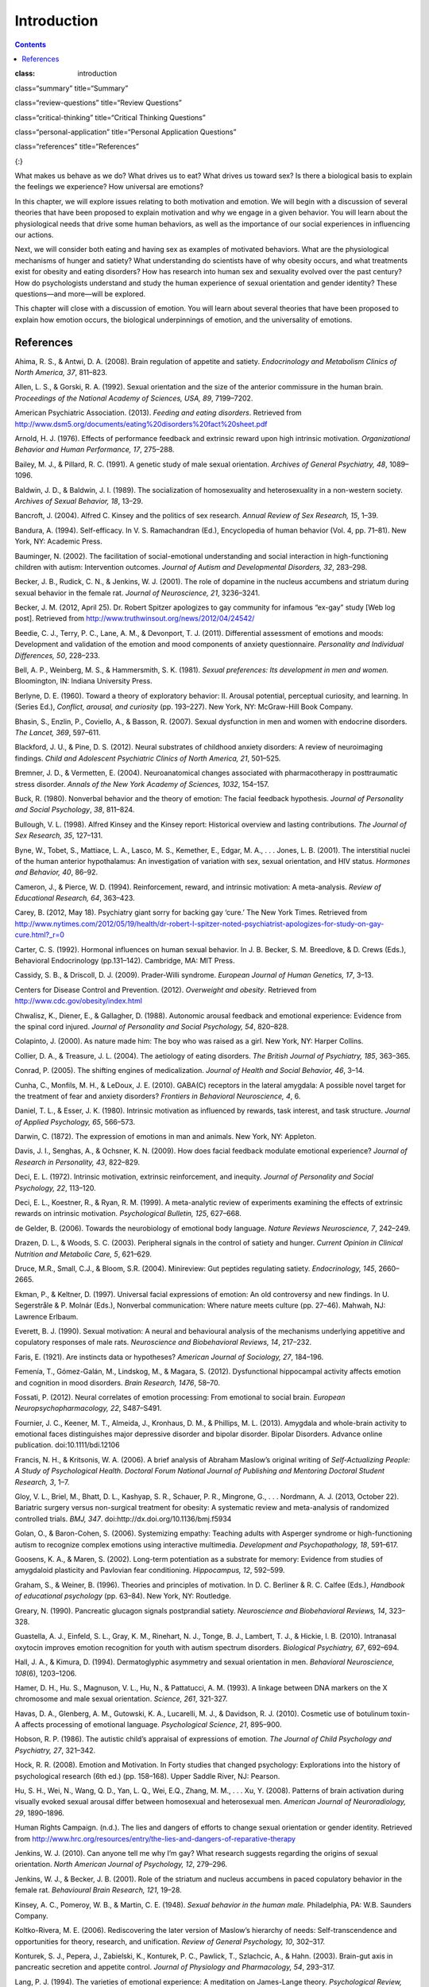 ============
Introduction
============



.. contents::
   :depth: 3
..

:class: introduction

class=“summary” title=“Summary”

class=“review-questions” title=“Review Questions”

class=“critical-thinking” title=“Critical Thinking Questions”

class=“personal-application” title=“Personal Application Questions”

class=“references” title=“References”

|A photograph shows a crowd at the site of the Boston Marathon bombing
immediately after it occurred. Debris is scattered on the ground,
several people appear to be injured, and several people are helping
others.|\ {:}

What makes us behave as we do? What drives us to eat? What drives us
toward sex? Is there a biological basis to explain the feelings we
experience? How universal are emotions?

In this chapter, we will explore issues relating to both motivation and
emotion. We will begin with a discussion of several theories that have
been proposed to explain motivation and why we engage in a given
behavior. You will learn about the physiological needs that drive some
human behaviors, as well as the importance of our social experiences in
influencing our actions.

Next, we will consider both eating and having sex as examples of
motivated behaviors. What are the physiological mechanisms of hunger and
satiety? What understanding do scientists have of why obesity occurs,
and what treatments exist for obesity and eating disorders? How has
research into human sex and sexuality evolved over the past century? How
do psychologists understand and study the human experience of sexual
orientation and gender identity? These questions—and more—will be
explored.

This chapter will close with a discussion of emotion. You will learn
about several theories that have been proposed to explain how emotion
occurs, the biological underpinnings of emotion, and the universality of
emotions.

References
==========

Ahima, R. S., & Antwi, D. A. (2008). Brain regulation of appetite and
satiety. *Endocrinology and Metabolism Clinics of North America, 37*,
811–823.

Allen, L. S., & Gorski, R. A. (1992). Sexual orientation and the size of
the anterior commissure in the human brain. *Proceedings of the National
Academy of Sciences, USA, 89*, 7199–7202.

American Psychiatric Association. (2013). *Feeding and eating
disorders*. Retrieved from
http://www.dsm5.org/documents/eating%20disorders%20fact%20sheet.pdf

Arnold, H. J. (1976). Effects of performance feedback and extrinsic
reward upon high intrinsic motivation. *Organizational Behavior and
Human Performance, 17*, 275–288.

Bailey, M. J., & Pillard, R. C. (1991). A genetic study of male sexual
orientation. *Archives of General Psychiatry, 48*, 1089–1096.

Baldwin, J. D., & Baldwin, J. I. (1989). The socialization of
homosexuality and heterosexuality in a non-western society. *Archives of
Sexual Behavior, 18*, 13–29.

Bancroft, J. (2004). Alfred C. Kinsey and the politics of sex research.
*Annual Review of Sex Research, 15*, 1–39.

Bandura, A. (1994). Self-efficacy. In V. S. Ramachandran (Ed.),
Encyclopedia of human behavior (Vol. 4, pp. 71–81). New York, NY:
Academic Press.

Bauminger, N. (2002). The facilitation of social-emotional understanding
and social interaction in high-functioning children with autism:
Intervention outcomes. *Journal of Autism and Developmental Disorders,
32*, 283–298.

Becker, J. B., Rudick, C. N., & Jenkins, W. J. (2001). The role of
dopamine in the nucleus accumbens and striatum during sexual behavior in
the female rat. *Journal of Neuroscience, 21*, 3236–3241.

Becker, J. M. (2012, April 25). Dr. Robert Spitzer apologizes to gay
community for infamous “ex-gay” study [Web log post]. Retrieved from
http://www.truthwinsout.org/news/2012/04/24542/

Beedie, C. J., Terry, P. C., Lane, A. M., & Devonport, T. J. (2011).
Differential assessment of emotions and moods: Development and
validation of the emotion and mood components of anxiety questionnaire.
*Personality and Individual Differences, 50*, 228–233.

Bell, A. P., Weinberg, M. S., & Hammersmith, S. K. (1981). *Sexual
preferences: Its development in men and women.* Bloomington, IN: Indiana
University Press.

Berlyne, D. E. (1960). Toward a theory of exploratory behavior: II.
Arousal potential, perceptual curiosity, and learning. In (Series Ed.),
*Conflict, arousal, and curiosity* (pp. 193–227). New York, NY:
McGraw-Hill Book Company.

Bhasin, S., Enzlin, P., Coviello, A., & Basson, R. (2007). Sexual
dysfunction in men and women with endocrine disorders. *The Lancet,
369*, 597–611.

Blackford, J. U., & Pine, D. S. (2012). Neural substrates of childhood
anxiety disorders: A review of neuroimaging findings. *Child and
Adolescent Psychiatric Clinics of North America, 21*, 501–525.

Bremner, J. D., & Vermetten, E. (2004). Neuroanatomical changes
associated with pharmacotherapy in posttraumatic stress disorder.
*Annals of the New York Academy of Sciences, 1032*, 154–157.

Buck, R. (1980). Nonverbal behavior and the theory of emotion: The
facial feedback hypothesis. *Journal of Personality and Social
Psychology*, *38*, 811–824.

Bullough, V. L. (1998). Alfred Kinsey and the Kinsey report: Historical
overview and lasting contributions. *The Journal of Sex Research, 35*,
127–131.

Byne, W., Tobet, S., Mattiace, L. A., Lasco, M. S., Kemether, E., Edgar,
M. A., . . . Jones, L. B. (2001). The interstitial nuclei of the human
anterior hypothalamus: An investigation of variation with sex, sexual
orientation, and HIV status. *Hormones and Behavior, 40*, 86–92.

Cameron, J., & Pierce, W. D. (1994). Reinforcement, reward, and
intrinsic motivation: A meta-analysis. *Review of Educational Research,
64*, 363–423.

Carey, B. (2012, May 18). Psychiatry giant sorry for backing gay ‘cure.’
The New York Times. Retrieved from
http://www.nytimes.com/2012/05/19/health/dr-robert-l-spitzer-noted-psychiatrist-apologizes-for-study-on-gay-cure.html?\_r=0

Carter, C. S. (1992). Hormonal influences on human sexual behavior. In
J. B. Becker, S. M. Breedlove, & D. Crews (Eds.), Behavioral
Endocrinology (pp.131–142). Cambridge, MA: MIT Press.

Cassidy, S. B., & Driscoll, D. J. (2009). Prader-Willi syndrome.
*European Journal of Human Genetics, 17*, 3–13.

Centers for Disease Control and Prevention. (2012). *Overweight and
obesity*. Retrieved from http://www.cdc.gov/obesity/index.html

Chwalisz, K., Diener, E., & Gallagher, D. (1988). Autonomic arousal
feedback and emotional experience: Evidence from the spinal cord
injured. *Journal of Personality and Social Psychology, 54*, 820–828.

Colapinto, J. (2000). As nature made him: The boy who was raised as a
girl. New York, NY: Harper Collins.

Collier, D. A., & Treasure, J. L. (2004). The aetiology of eating
disorders. *The British Journal of Psychiatry, 185*, 363–365.

Conrad, P. (2005). The shifting engines of medicalization. *Journal of
Health and Social Behavior, 46*, 3–14.

Cunha, C., Monfils, M. H., & LeDoux, J. E. (2010). GABA(C) receptors in
the lateral amygdala: A possible novel target for the treatment of fear
and anxiety disorders? *Frontiers in Behavioral Neuroscience, 4*, 6.

Daniel, T. L., & Esser, J. K. (1980). Intrinsic motivation as influenced
by rewards, task interest, and task structure. *Journal of Applied
Psychology, 65*, 566–573.

Darwin, C. (1872). The expression of emotions in man and animals. New
York, NY: Appleton.

Davis, J. I., Senghas, A., & Ochsner, K. N. (2009). How does facial
feedback modulate emotional experience? *Journal of Research in
Personality, 43*, 822–829.

Deci, E. L. (1972). Intrinsic motivation, extrinsic reinforcement, and
inequity. *Journal of Personality and Social Psychology, 22*, 113–120.

Deci, E. L., Koestner, R., & Ryan, R. M. (1999). A meta-analytic review
of experiments examining the effects of extrinsic rewards on intrinsic
motivation. *Psychological Bulletin, 125*, 627–668.

de Gelder, B. (2006). Towards the neurobiology of emotional body
language. *Nature Reviews Neuroscience, 7*, 242–249.

Drazen, D. L., & Woods, S. C. (2003). Peripheral signals in the control
of satiety and hunger. *Current Opinion in Clinical Nutrition and
Metabolic Care, 5*, 621–629.

Druce, M.R., Small, C.J., & Bloom, S.R. (2004). Minireview: Gut peptides
regulating satiety. *Endocrinology, 145*, 2660–2665.

Ekman, P., & Keltner, D. (1997). Universal facial expressions of
emotion: An old controversy and new findings. In U. Segerstråle & P.
Molnár (Eds.), Nonverbal communication: Where nature meets culture
(pp. 27–46). Mahwah, NJ: Lawrence Erlbaum.

Everett, B. J. (1990). Sexual motivation: A neural and behavioural
analysis of the mechanisms underlying appetitive and copulatory
responses of male rats. *Neuroscience and Biobehavioral Reviews, 14*,
217–232.

Faris, E. (1921). Are instincts data or hypotheses? *American Journal of
Sociology, 27*, 184–196.

Femenía, T., Gómez-Galán, M., Lindskog, M., & Magara, S. (2012).
Dysfunctional hippocampal activity affects emotion and cognition in mood
disorders. *Brain Research, 1476*, 58–70.

Fossati, P. (2012). Neural correlates of emotion processing: From
emotional to social brain. *European Neuropsychopharmacology, 22*,
S487–S491.

Fournier, J. C., Keener, M. T., Almeida, J., Kronhaus, D. M., &
Phillips, M. L. (2013). Amygdala and whole-brain activity to emotional
faces distinguishes major depressive disorder and bipolar disorder.
Bipolar Disorders. Advance online publication. doi:10.1111/bdi.12106

Francis, N. H., & Kritsonis, W. A. (2006). A brief analysis of Abraham
Maslow’s original writing of *Self-Actualizing People: A Study of
Psychological Health*. *Doctoral Forum National Journal of Publishing
and Mentoring Doctoral Student Research, 3*, 1–7.

Gloy, V. L., Briel, M., Bhatt, D. L., Kashyap, S. R., Schauer, P. R.,
Mingrone, G., . . . Nordmann, A. J. (2013, October 22). Bariatric
surgery versus non-surgical treatment for obesity: A systematic review
and meta-analysis of randomized controlled trials. *BMJ, 347*.
doi:http://dx.doi.org/10.1136/bmj.f5934

Golan, O., & Baron-Cohen, S. (2006). Systemizing empathy: Teaching
adults with Asperger syndrome or high-functioning autism to recognize
complex emotions using interactive multimedia. *Development and
Psychopathology, 18*, 591–617.

Goosens, K. A., & Maren, S. (2002). Long-term potentiation as a
substrate for memory: Evidence from studies of amygdaloid plasticity and
Pavlovian fear conditioning. *Hippocampus, 12*, 592–599.

Graham, S., & Weiner, B. (1996). Theories and principles of motivation.
In D. C. Berliner & R. C. Calfee (Eds.), *Handbook of educational
psychology* (pp. 63–84). New York, NY: Routledge.

Greary, N. (1990). Pancreatic glucagon signals postprandial satiety.
*Neuroscience and Biobehavioral Reviews, 14*, 323–328.

Guastella, A. J., Einfeld, S. L., Gray, K. M., Rinehart, N. J., Tonge,
B. J., Lambert, T. J., & Hickie, I. B. (2010). Intranasal oxytocin
improves emotion recognition for youth with autism spectrum disorders.
*Biological Psychiatry, 67*, 692–694.

Hall, J. A., & Kimura, D. (1994). Dermatoglyphic asymmetry and sexual
orientation in men. *Behavioral Neuroscience, 108*\ (6), 1203–1206.

Hamer, D. H., Hu. S., Magnuson, V. L., Hu, N., & Pattatucci, A. M.
(1993). A linkage between DNA markers on the X chromosome and male
sexual orientation. *Science, 261*, 321-327.

Havas, D. A., Glenberg, A. M., Gutowski, K. A., Lucarelli, M. J., &
Davidson, R. J. (2010). Cosmetic use of botulinum toxin-A affects
processing of emotional language. *Psychological Science*, *21*,
895–900.

Hobson, R. P. (1986). The autistic child’s appraisal of expressions of
emotion. *The Journal of Child Psychology and Psychiatry, 27*, 321–342.

Hock, R. R. (2008). Emotion and Motivation. In Forty studies that
changed psychology: Explorations into the history of psychological
research (6th ed.) (pp. 158–168). Upper Saddle River, NJ: Pearson.

Hu, S. H., Wei, N., Wang, Q. D., Yan, L. Q., Wei, E.Q., Zhang, M. M., .
. . Xu, Y. (2008). Patterns of brain activation during visually evoked
sexual arousal differ between homosexual and heterosexual men. *American
Journal of Neuroradiology, 29*, 1890–1896.

Human Rights Campaign. (n.d.). The lies and dangers of efforts to change
sexual orientation or gender identity. Retrieved from
http://www.hrc.org/resources/entry/the-lies-and-dangers-of-reparative-therapy

Jenkins, W. J. (2010). Can anyone tell me why I’m gay? What research
suggests regarding the origins of sexual orientation. *North American
Journal of Psychology, 12*, 279–296.

Jenkins, W. J., & Becker, J. B. (2001). Role of the striatum and nucleus
accumbens in paced copulatory behavior in the female rat. *Behavioural
Brain Research, 121*, 19–28.

Kinsey, A. C., Pomeroy, W. B., & Martin, C. E. (1948). *Sexual behavior
in the human male.* Philadelphia, PA: W.B. Saunders Company.

Koltko-Rivera, M. E. (2006). Rediscovering the later version of Maslow’s
hierarchy of needs: Self-transcendence and opportunities for theory,
research, and unification. *Review of General Psychology, 10*, 302–317.

Konturek, S. J., Pepera, J., Zabielski, K., Konturek, P. C., Pawlick,
T., Szlachcic, A., & Hahn. (2003). Brain-gut axis in pancreatic
secretion and appetite control. *Journal of Physiology and Pharmacology,
54*, 293–317.

Lang, P. J. (1994). The varieties of emotional experience: A meditation
on James-Lange theory. *Psychological Review, 101*, 211–221.

Lazarus, R. S. (1991). *Emotion and adaptation*. New York, NY: Oxford
University Press.

LeDoux, J. E. (1996). The Emotional Brain: The Mysterious Underpinnings
of Emotional Life. New York, NY: Simon & Schuster.

LeDoux, J. E. (2002). *The synaptic self*. London, UK: Macmillan.

Leonard, G. (1982). The failure of self-actualization theory: A critique
of Carl Rogers and Abraham Maslow. *Journal of Humanistic Psychology,
22*, 56–73.

LeVay, S. (1991). A difference in the hypothalamic structure between
heterosexual and homosexual men. *Science, 253*, 1034–1037.

LeVay, S. (1996). *Queer science: The use and abuse of research into
homosexuality.* Cambridge, MA: The MIT Press.

Levy-Gigi, E., Szabó, C., Kelemen, O., & Kéri, S. (2013). Association
among clinical response, hippocampal volume, and FKBP5 gene expression
in individuals with posttraumatic stress disorder receiving cognitive
behavioral therapy. *Biological Psychiatry, 74*, 793–800.

Lippa, R. A. (2003). Handedness, sexual orientation, and gender-related
personality traits in men and women. *Archives of Sexual Behavior, 32*,
103–114.

Loehlin, J. C., & McFadden, D. (2003). Otoacoustic emissions, auditory
evoked potentials, and traits related to sex and sexual orientation.
*Archives of Sexual Behavior, 32*, 115–127.

Macdonald, H., Rutter, M., Howlin, P., Rios, P., Conteur, A. L., Evered,
C., & Folstein, S. (1989). Recognition and expression of emotional cues
by autistic and normal adults. *Journal of Child Psychology and
Psychiatry, 30*, 865–877.

Malatesta, C. Z., & Haviland, J. M. (1982). Learning display rules: The
socialization of emotion expression in infancy. *Child Development, 53*,
991–1003.

Maren, S., Phan, K. L., & Liberzon, I. (2013). The contextual brain:
Implications for fear conditioning, extinction and psychopathology.
*Nature Reviews Neuroscience, 14*, 417–428.

Martin-Gronert, M. S., & Ozanne, S. E. (2013). Early life programming of
obesity. *Developmental Period Medicine, 17*, 7–12.

Maslow, A. H. (1943). A theory of human motivation. *Psychological
Review, 50*, 370–396.

Matsumoto, D. (1990). Cultural similarities and differences in display
rules. *Motivation and Emotion, 14*, 195–214.

Matsumoto, D., Yoo, S. H., & Nakagawa, S. (2008). Culture, emotion
regulation, and adjustment. *Journal of Personality and Social
Psychology, 94*, 925–937.

Mayo Clinic. (2012a). Anorexia nervosa. Retrieved from
http://www.mayoclinic.com/health/anorexia/DS00606

Mayo Clinic. (2012b). Bulimia nervosa. Retrieved from
http://www.mayoclinic.com/health/bulimia/DS00607

Mayo Clinic. (2013). Gastric bypass surgery. Retrieved from
http://www.mayoclinic.com/health/gastric-bypass/MY00825

McAdams, D. P., & Constantian, C. A. (1983). Intimacy and affiliation
motives in daily living: An experience sampling analysis. *Journal of
Personality and Social Psychology, 45*, 851–861.

McClelland, D. C., & Liberman, A. M. (1949). The effect of need for
achievement on recognition of need-related words. *Journal of
Personality, 18*, 236–251.

McFadden, D., & Champlin, C. A. (2000). Comparisons of auditory evoked
potentials in heterosexual, homosexual, and bisexual males and females.
*Journal of the Association for Research in Otolaryngology, 1*, 89–99.

McFadden, D., & Pasanen, E. G. (1998). Comparisons of the auditory
systems of heterosexuals and homosexuals: Clicked-evoked otoacoustic
emissions. *Proceedings of the National Academy of Sciences, USA, 95*,
2709–2713.

McRae, K., Ochsner, K. N., Mauss, I. B., Gabrieli, J. J. D., & Gross, J.
J. (2008). Gender differences in emotion regulation: An fMRI study of
cognitive reappraisal. *Group Processes and Intergroup Relations, 11*,
143–162.

Miguel-Hidalgo, J. J. (2013). Brain structural and functional changes in
adolescents with psychiatric disorders. *International Journal of
Adolescent Medicine and Health, 25*, 245–256.

Money, J. (1962). *Cytogenic and psychosexual incongruities with a note
on space-form blindness.* Paper presented at the 118th meeting of the
American Psychiatric Association, Toronto, Canada.

Money, J. (1975). Ablatio penis: Normal male infant sex-reassigned as a
girl. *Archives of Sexual Behavior, 4*, 65–71.

Moriceau, S., & Sullivan, R. M. (2006). Maternal presence serves as a
switch between learning fear and attraction in infancy. *Nature
Neuroscience, 9*, 1004–1006.

Murray, H. A., Barrett, W. G., Homburger, E., Langer, W. C., Mekeel, H.
S., Morgan, C. D., . . . Wolf, R. E. (1938). *Explorations in
personality: A clinical and experimental study of fifty men of college
age*. New York, NY: Oxford University Press.

Niemiec, C. P., & Ryan, R. M. (2009). Autonomy, competence, and
relatedness in the classroom: Applying self-determination theory to
educational practice. *Theory and Research in Education, 7*, 133–144.

Novin, D., Robinson, K., Culbreth, L. A., & Tordoff, M. G. (1985). Is
there a role for the liver in the control of food intake? *The American
Journal of Clinical Nutrition, 42*, 1050–1062.

O’Connell, S. (Writer/Producer). (2004). Dr. Money and the boy with no
penis. [Television documentary series episode]. In Horizon. London, UK:
BBC.

Paramaguru, K. (2013, November). Boy, girl, or intersex? Germany adjusts
to a third option at birth. Time. Retrieved from
http://world.time.com/2013/11/12/boy-girl-or-intersex/

Pessoa, L. (2010). Emotion and cognition and the amygdala: From “what is
it?” to “what’s to be done?” *Neuropsychologia, 48*, 3416–3429.

Pillard, R. C., & Bailey, M. J. (1995). A biologic perspective on sexual
orientation. *The Psychiatric Clinics of North America, 18*\ (1), 71–84.

Pillard, R. C., & Bailey, M. J. (1998). Sexual orientation has a
heritable component. *Human Biology, 70*, 347–365.

Ponseti, J., Bosinski, H. A., Wolff, S., Peller, M., Jansen, O.,
Mehdorn, H.M., . . . Siebner, H. R. (2006). A functional endophenotype
for sexual orientation in humans. *Neuroimage, 33*\ (3), 825–833.

Prader-Willi Syndrome Association. (2012). What is Prader-Willi
Syndrome? Retrieved from http://www.pwsausa.org/syndrome/index.htm

Qin, S., Young, C. B., Duan, X., Chen, T., Supekar, K., & Menon, V.
(2013). Amygdala subregional structure and intrinsic functional
connectivity predicts individual differences in anxiety during early
childhood. Biological Psychiatry. Advance online publication.
doi:10.1016/j.biopsych.2013.10.006

Rahman, Q., & Wilson, G. D. (2003a). Large sexual-orientation-related
differences in performance on mental rotation and judgment of line
orientation tasks. *Neuropsychology, 17*, 25–31.

Rahman, Q., & Wilson, G. D. (2003b). Sexual orientation and the 2nd to
4th finger length ratio: Evidence for organising effects of sex hormones
or developmental instability? *Psychoneuroendocrinology, 28*, 288–303.

Raineki, C., Cortés, M. R., Belnoue, L., & Sullivan, R. M. (2012).
Effects of early-life abuse differ across development: Infant social
behavior deficits are followed by adolescent depressive-like behaviors
mediated by the amygdala. *The Journal of Neuroscience, 32*, 7758–7765.

Rodriguez-Larralde, A., & Paradisi, I. (2009). Influence of genetic
factors on human sexual orientation. *Investigacion Clinica, 50*,
377–391.

Ross, M. W., & Arrindell, W. A. (1988). Perceived parental rearing
patterns of homosexual and heterosexual men. *The Journal of Sex
Research, 24*, 275–281.

Saxe, L., & Ben-Shakhar, G. (1999). Admissibility of polygraph tests:
The application of scientific standards post-Daubert. *Psychology,
Public Policy, and Law, 5*, 203–223.

Schachter, S., & Singer, J. E. (1962). Cognitive, social, and
physiological determinants of emotional state. *Psychological Review,
69*, 379–399.

Sherwin, B. B. (1988). A comparative analysis of the role of androgen in
human male and female sexual behavior: Behavioral specificity, critical
thresholds, and sensitivity. *Psychobiology, 16*, 416–425.

Smink, F. R. E., van Hoeken, D., & Hoek, H. W. (2012). Epidemiology of
eating disorders: Incidence, prevalence, and mortality rates. *Current
Psychiatry Reports, 14*, 406–414.

Soussignan, R. (2001). Duchenne smile, emotional experience, and
autonomic reactivity: A test of the facial feedback hypothesis.
*Emotion, 2*, 52–74.

Speakman, J. R., Levitsky, D. A., Allison, D. B., Bray, M. S., de
Castro, J. M., Clegg, D. J., . . . Westerterp-Plantenga, M. S. (2011).
Set points, settling points and some alternative models: Theoretical
options to understand how genes and environment combine to regulate body
adiposity. *Disease Models & Mechanisms, 4*, 733–745.

Strack, F., Martin, L. & Stepper, S. (1988). Inhibiting and facilitating
conditions of the human smile: A nonobtrusive test of the facial
feedback hypothesis. *Journal of Personality and Social Psychology*,
*54*, 768–777.

Swaab, D. F., & Hofman, M. A. (1990). An enlarged suprachiasmatic
nucleus in homosexual men. *Brain Research, 537*, 141–148.

Tamietto, M., Castelli, L., Vighetti, S., Perozzo, P., Geminiani, G.,
Weiskrantz, L., & de Gelder, B. (2009). Unseen facial and bodily
expressions trigger fast emotional reactions. *Proceedings of the
National Academy of Sciences,USA, 106*, 17661–17666.

Tangmunkongvorakul, A., Banwell, C., Carmichael, G., Utomo, I. D., &
Sleigh, A. (2010). Sexual identities and lifestyles among
non-heterosexual urban Chiang Mai youth: Implications for health.
*Culture, Health, and Sexuality, 12*, 827–841.

Wang, Z., Neylan, T. C., Mueller, S. G., Lenoci, M., Truran, D., Marmar,
C. R., . . . Schuff, N. (2010). Magnetic resonance imaging of
hippocampal subfields in posttraumatic stress disorder. *Arch Gen
Psychiatry, 67*\ (3), 296–303. doi:10.1001/archgenpsychiatry.2009.205

Weinsier, R. L., Nagy, T. R., Hunter, G. R., Darnell, B. E., Hensrud, D.
D., & Weiss, H. L. (2000). Do adaptive changes in metabolic rate favor
weight regain in weight-reduced individuals? An examination of the
set-point theory. *The American Journal of Clinical Nutrition, 72*,
1088–1094.

Woods, S. C. (2004). Gastrointestinal satiety signals I. An overview of
gastrointestinal signals that influence food intake. *American Journal
of Physiology: Gastrointestinal and Liver Physiology, 286*, G7–G13.

Woods, S. C., & D’Alessio, D. A. (2008). Central control of body weight
and appetite. *Journal of Clinical Endocrinology and Metabolism, 93*,
S37–S50.

Yerkes, R. M., & Dodson, J. D. (1908). The relation of strength of
stimulus to rapidity of habit-formation. *Journal of Comparative
Neurology and Psychology,* *18*, 459–482. doi:10.1002/cne.920180503

Zajonc, R. B. (1980). Feeling and thinking: Preferences need no
inferences. *American Psychologist*, *35*\ (2), 151–175.

Zajonc, R. B. (1998). Emotions. In D. T. Gilbert & S. T. Fiske (Eds.),
Handbook of social psychology (4th ed., Vol. 1, pp. 591–632). New York,
NY: McGraw-Hill.

.. |A photograph shows a crowd at the site of the Boston Marathon bombing immediately after it occurred. Debris is scattered on the ground, several people appear to be injured, and several people are helping others.| image:: ../resources/CNX_Psych_10_00_Marathon.jpg
